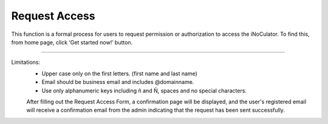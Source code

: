 Request Access
===================================
This function is a formal process for users to request permission or authorization to
access the iNoCulator. To find this, from home page, click ‘Get started now!’ button. 

.. image:: images/request_access-home_page.png
    :alt: request_access-home_page
    :align: center

.. image:: images/request_access-sign_in_page3.png
    :alt: request_access-sign_in_page
    :align: center

.. image:: images/request_access_page3.png
    :alt: request_access_page
    :align: center


---------------------------------------------------------------------------------------

Limitations:
    - Upper case only on the first letters. (first name and last name)
    - Email should be business email and includes @domainname.
    - Use only alphanumeric keys including ñ and Ñ, spaces and no special characters.


    After filling out the Request Access Form, a confirmation page will be displayed, and the user's registered email will receive a confirmation email from the admin indicating that the request has been sent successfully. 

.. image:: images/request_access-confirmation_page2.png
    :alt: request_access-confirmation_page
    :align: center

.. image:: images/request_access-confirmation_message.png
    :alt: request_access-confirmation_message
    :align: center
